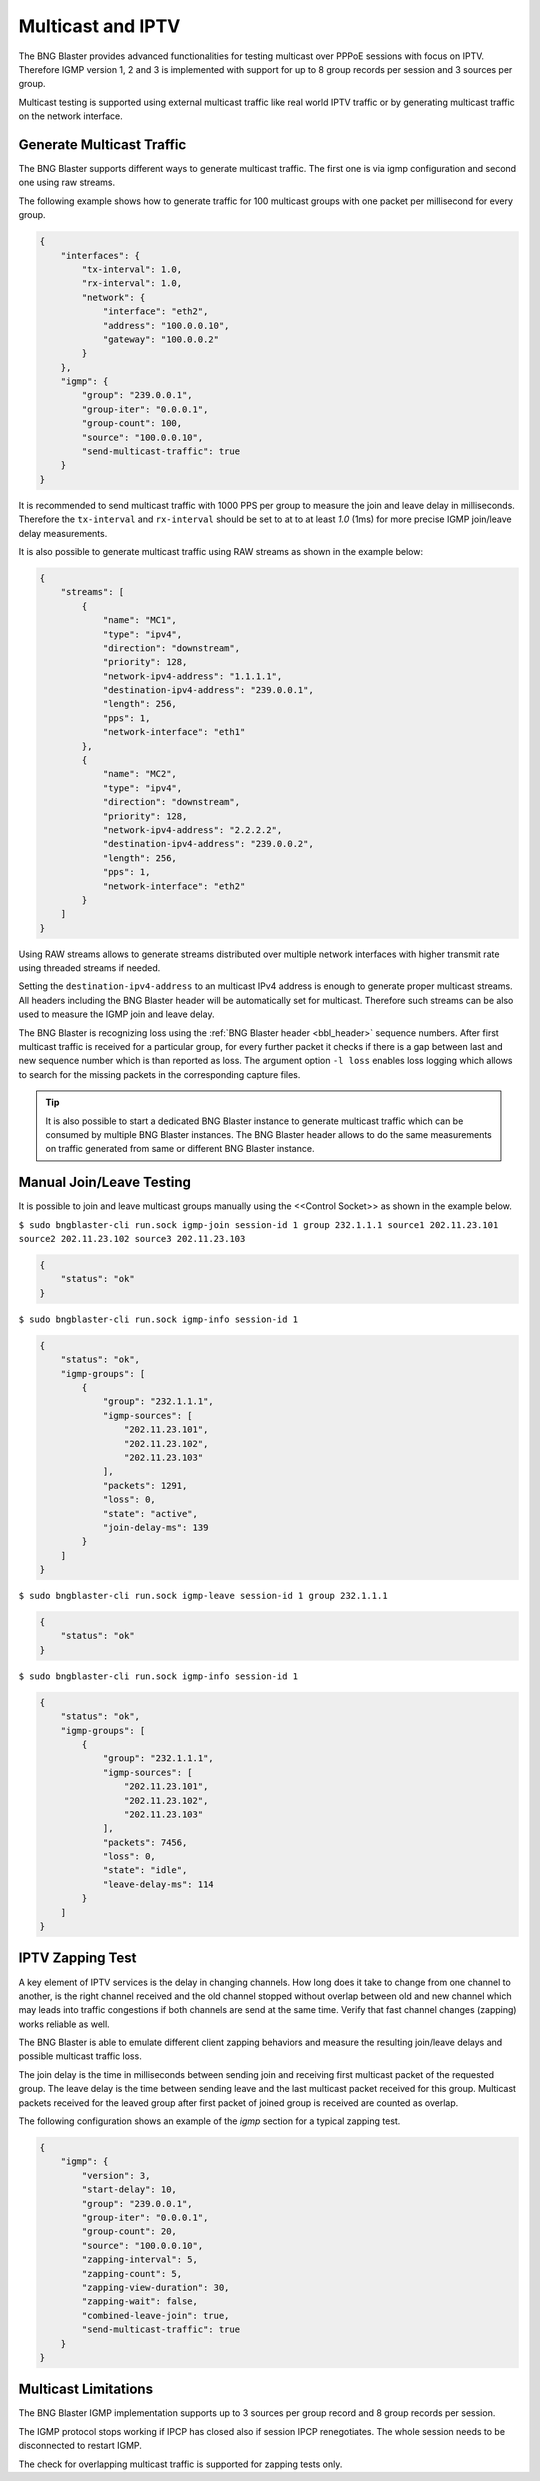 .. _multicast:

Multicast and IPTV
------------------

The BNG Blaster provides advanced functionalities for testing multicast
over PPPoE sessions with focus on IPTV. Therefore IGMP version 1, 2 and 3
is implemented with support for up to 8 group records per session and 3
sources per group.

Multicast testing is supported using external multicast traffic like real
world IPTV traffic or by generating multicast traffic on the network interface.

Generate Multicast Traffic
~~~~~~~~~~~~~~~~~~~~~~~~~~

The BNG Blaster supports different ways to generate multicast traffic. The first 
one is via igmp configuration and second one using raw streams.

The following example shows how to generate traffic for 100 multicast groups
with one packet per millisecond for every group. 

.. code-block:: json

    {
        "interfaces": {
            "tx-interval": 1.0,
            "rx-interval": 1.0,
            "network": {
                "interface": "eth2",
                "address": "100.0.0.10",
                "gateway": "100.0.0.2"
            }
        },
        "igmp": {
            "group": "239.0.0.1",
            "group-iter": "0.0.0.1",
            "group-count": 100,
            "source": "100.0.0.10",
            "send-multicast-traffic": true
        }
    }

It is recommended to send multicast traffic with 1000 PPS per group 
to measure the join and leave delay in milliseconds. Therefore the 
``tx-interval`` and ``rx-interval`` should be set to at to at least 
`1.0` (1ms) for more precise IGMP join/leave delay measurements.

It is also possible to generate multicast traffic using RAW streams as shown in the
example below:

.. code-block:: json

    {
        "streams": [
            {
                "name": "MC1",
                "type": "ipv4",
                "direction": "downstream",
                "priority": 128,
                "network-ipv4-address": "1.1.1.1",
                "destination-ipv4-address": "239.0.0.1",
                "length": 256,
                "pps": 1,
                "network-interface": "eth1"
            },
            {
                "name": "MC2",
                "type": "ipv4",
                "direction": "downstream",
                "priority": 128,
                "network-ipv4-address": "2.2.2.2",
                "destination-ipv4-address": "239.0.0.2",
                "length": 256,
                "pps": 1,
                "network-interface": "eth2"
            }
        ]
    }

Using RAW streams allows to generate streams distributed over multiple network interfaces
with higher transmit rate using threaded streams if needed.

Setting the ``destination-ipv4-address`` to an multicast IPv4 address is enough to generate
proper multicast streams. All headers including the BNG Blaster header will be automatically
set for multicast. Therefore such streams can be also used to measure the IGMP join and leave
delay.

The BNG Blaster is recognizing loss using the :ref:`BNG Blaster header <bbl_header>` 
sequence numbers. After first multicast traffic is received for a particular group, 
for every further packet it checks if there is a gap between last and new sequence number 
which is than reported as loss. The argument option ``-l loss`` enables loss logging which
allows to search for the missing packets in the corresponding capture files.

.. tip:: 
    It is also possible to start a dedicated BNG Blaster instance to generate multicast
    traffic which can be consumed by multiple BNG Blaster instances. The BNG Blaster
    header allows to do the same measurements on traffic generated from same or different
    BNG Blaster instance.

Manual Join/Leave Testing
~~~~~~~~~~~~~~~~~~~~~~~~~

It is possible to join and leave multicast groups manually using the <<Control Socket>> as
shown in the example below.

``$ sudo bngblaster-cli run.sock igmp-join session-id 1 group 232.1.1.1 source1 202.11.23.101 source2 202.11.23.102 source3 202.11.23.103``

.. code-block:: json

    {
        "status": "ok"
    }

``$ sudo bngblaster-cli run.sock igmp-info session-id 1``

.. code-block:: json

    {
        "status": "ok",
        "igmp-groups": [
            {
                "group": "232.1.1.1",
                "igmp-sources": [
                    "202.11.23.101",
                    "202.11.23.102",
                    "202.11.23.103"
                ],
                "packets": 1291,
                "loss": 0,
                "state": "active",
                "join-delay-ms": 139
            }
        ]
    }

``$ sudo bngblaster-cli run.sock igmp-leave session-id 1 group 232.1.1.1``

.. code-block:: json

    {
        "status": "ok"
    }

``$ sudo bngblaster-cli run.sock igmp-info session-id 1``

.. code-block:: json

    {
        "status": "ok",
        "igmp-groups": [
            {
                "group": "232.1.1.1",
                "igmp-sources": [
                    "202.11.23.101",
                    "202.11.23.102",
                    "202.11.23.103"
                ],
                "packets": 7456,
                "loss": 0,
                "state": "idle",
                "leave-delay-ms": 114
            }
        ]
    }

IPTV Zapping Test
~~~~~~~~~~~~~~~~~

A key element of IPTV services is the delay in changing channels.
How long does it take to change from one channel to another, is
the right channel received and the old channel stopped without overlap
between old and new channel which may leads into traffic congestions if
both channels are send at the same time. Verify that fast channel changes
(zapping) works reliable as well.

The BNG Blaster is able to emulate different client zapping behaviors and
measure the resulting join/leave delays and possible multicast traffic loss.

The join delay is the time in milliseconds between sending join and receiving
first multicast packet of the requested group. The leave delay is the time between
sending leave and the last multicast packet received for this group. Multicast packets
received for the leaved group after first packet of joined group is received are counted
as overlap.

The following configuration shows an example of the `igmp` section
for a typical zapping test.

.. code-block:: json

    {
        "igmp": {
            "version": 3,
            "start-delay": 10,
            "group": "239.0.0.1",
            "group-iter": "0.0.0.1",
            "group-count": 20,
            "source": "100.0.0.10",
            "zapping-interval": 5,
            "zapping-count": 5,
            "zapping-view-duration": 30,
            "zapping-wait": false,
            "combined-leave-join": true,
            "send-multicast-traffic": true
        }
    }

Multicast Limitations
~~~~~~~~~~~~~~~~~~~~~

The BNG Blaster IGMP implementation supports up to 3 sources per group record
and 8 group records per session.

The IGMP protocol stops working if IPCP has closed also if session IPCP renegotiates.
The whole session needs to be disconnected to restart IGMP.

The check for overlapping multicast traffic is supported for zapping tests only.
